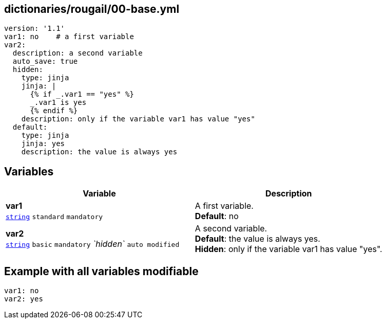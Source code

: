 == dictionaries/rougail/00-base.yml

[,yaml]
----
version: '1.1'
var1: no    # a first variable
var2:
  description: a second variable
  auto_save: true
  hidden:
    type: jinja
    jinja: |
      {% if _.var1 == "yes" %}
      _.var1 is yes
      {% endif %}
    description: only if the variable var1 has value "yes"
  default:
    type: jinja
    jinja: yes
    description: the value is always yes
----
== Variables

[cols="132a,132a",options="header"]
|====
| Variable                                                                                                                           | Description                                                                                                                        
| 
**var1** +
`https://rougail.readthedocs.io/en/latest/variable.html#variables-types[string]` `standard` `mandatory`                                                                                                                                    | 
A first variable. +
**Default**: no                                                                                                                                    
| 
**var2** +
`https://rougail.readthedocs.io/en/latest/variable.html#variables-types[string]` `basic` `mandatory` _`hidden`_ `auto modified`                                                                                                                                    | 
A second variable. +
**Default**: the value is always yes. +
**Hidden**: only if the variable var1 has value "yes".                                                                                                                                    
|====


== Example with all variables modifiable

[,yaml]
----
var1: no
var2: yes
----
